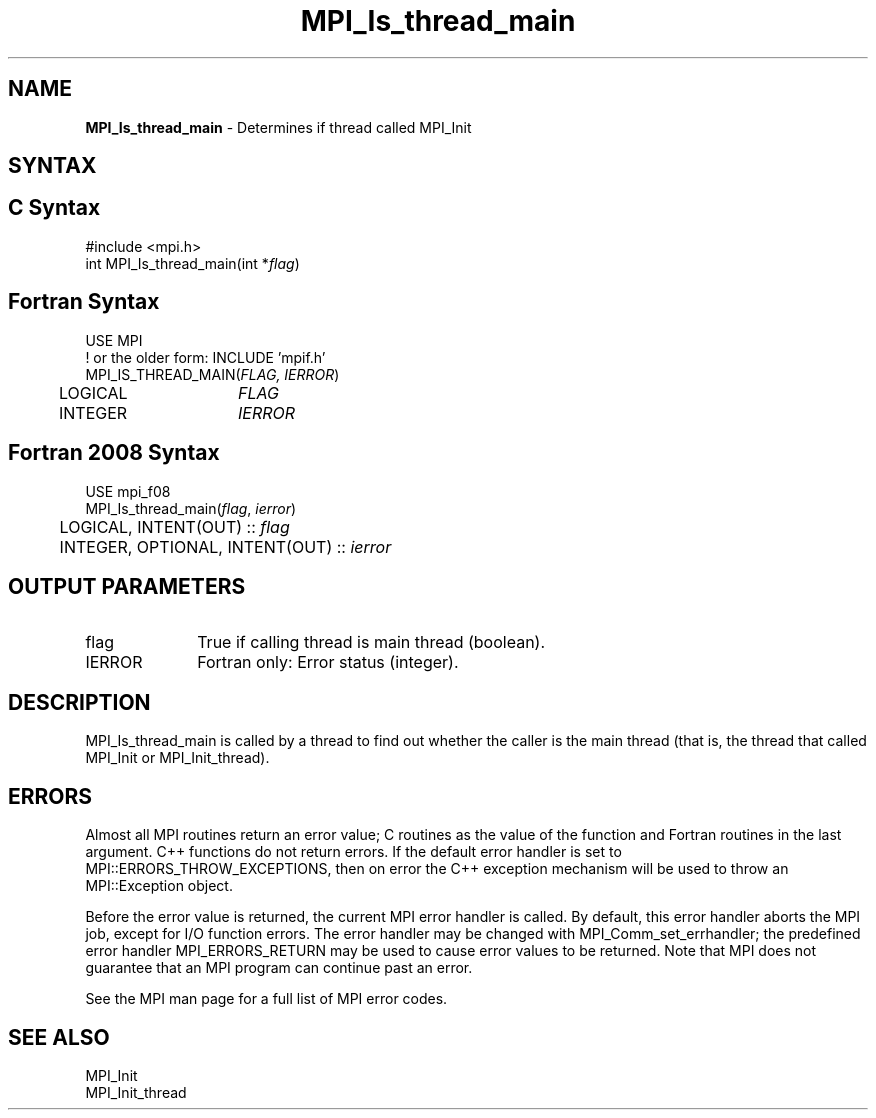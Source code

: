 .\" -*- nroff -*-
.\" Copyright 2010 Cisco Systems, Inc.  All rights reserved.
.\" Copyright 2006-2008 Sun Microsystems, Inc.
.\" Copyright (c) 1996 Thinking Machines Corporation
.\" $COPYRIGHT$
.TH MPI_Is_thread_main 3 "Jun 10, 2020" "4.0.4" "Open MPI"

.SH NAME
\fBMPI_Is_thread_main\fP \- Determines if thread called MPI_Init

.SH SYNTAX
.ft R
.SH C Syntax
.nf
#include <mpi.h>
int MPI_Is_thread_main(int *\fIflag\fP)

.fi
.SH Fortran Syntax
.nf
USE MPI
! or the older form: INCLUDE 'mpif.h'
MPI_IS_THREAD_MAIN(\fIFLAG, IERROR\fP)
	LOGICAL	\fIFLAG\fP
	INTEGER	\fIIERROR\fP

.fi
.SH Fortran 2008 Syntax
.nf
USE mpi_f08
MPI_Is_thread_main(\fIflag\fP, \fIierror\fP)
	LOGICAL, INTENT(OUT) :: \fIflag\fP
	INTEGER, OPTIONAL, INTENT(OUT) :: \fIierror\fP

.fi
.SH OUTPUT PARAMETERS
.TP 1i
flag
True if calling thread is main thread (boolean).
.ft R
.TP 1i
IERROR
Fortran only: Error status (integer).

.SH DESCRIPTION
.ft R
MPI_Is_thread_main is called by a thread to find out whether the
caller is the main thread (that is, the thread that called MPI_Init or
MPI_Init_thread).

.SH ERRORS
.ft R
Almost all MPI routines return an error value; C routines as
the value of the function and Fortran routines in the last argument. C++
functions do not return errors. If the default error handler is set to
MPI::ERRORS_THROW_EXCEPTIONS, then on error the C++ exception mechanism
will be used to throw an MPI::Exception object.
.sp
Before the error value is returned, the current MPI error handler is
called. By default, this error handler aborts the MPI job, except for
I/O function errors. The error handler may be changed with
MPI_Comm_set_errhandler; the predefined error handler MPI_ERRORS_RETURN
may be used to cause error values to be returned. Note that MPI does not
guarantee that an MPI program can continue past an error.
.sp
See the MPI man page for a full list of MPI error codes.

.SH SEE ALSO
.ft R
.nf
MPI_Init
MPI_Init_thread

